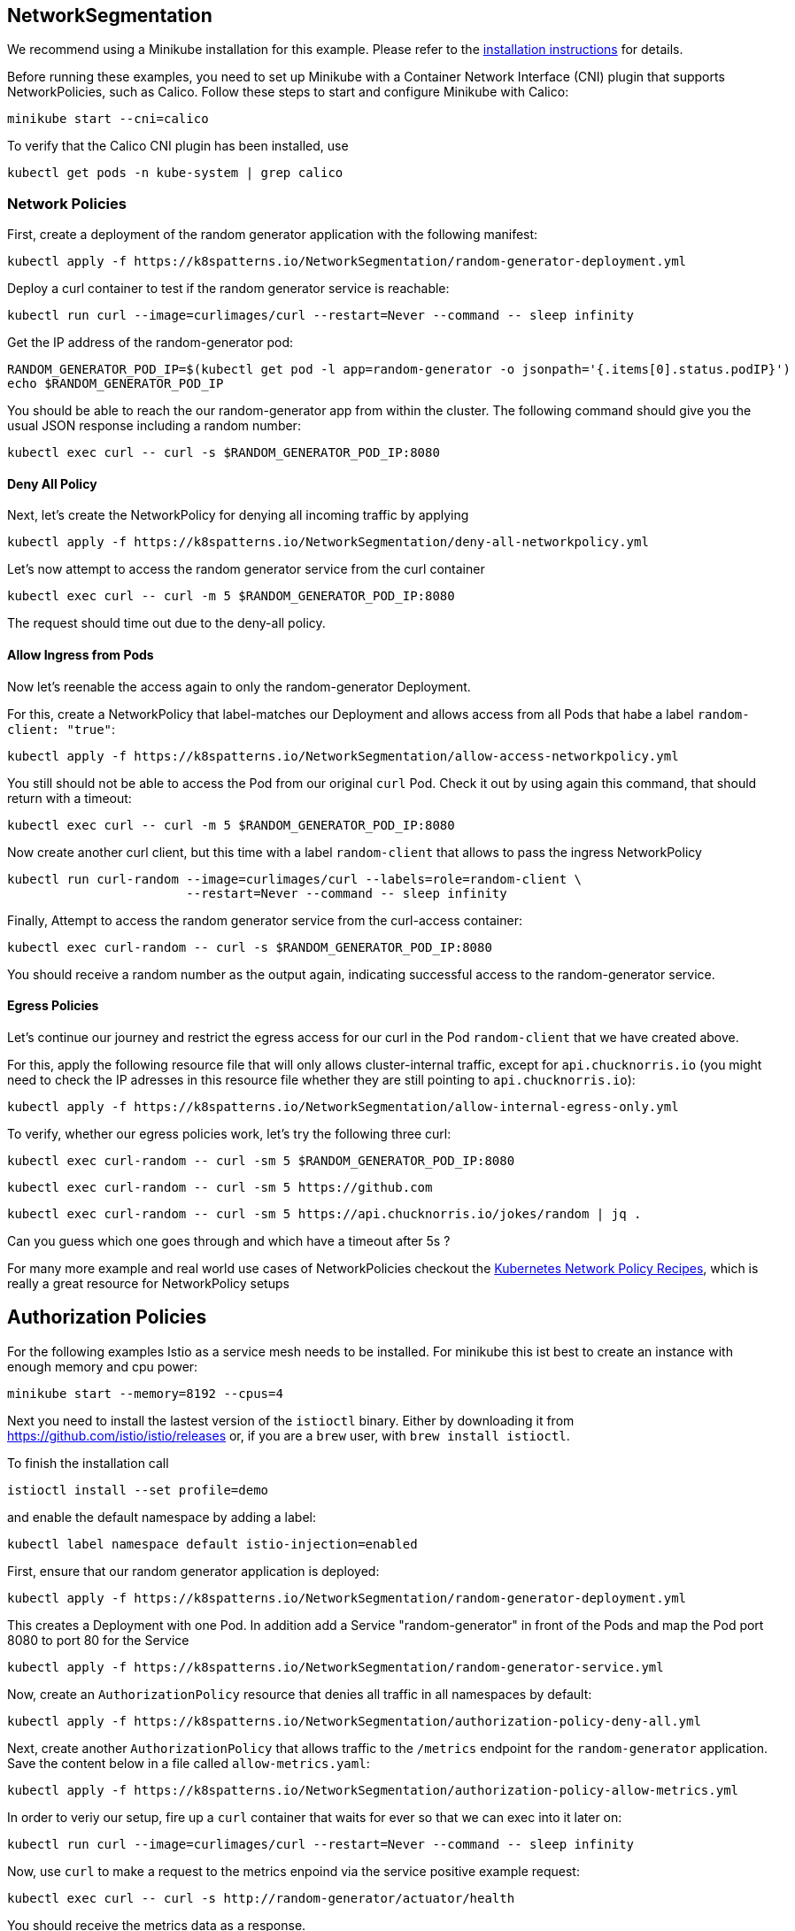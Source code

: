 == NetworkSegmentation

ifndef::skipInstall[]
We recommend using a Minikube installation for this example. Please refer to the link:../../INSTALL.adoc#minikube[installation instructions] for details.

Before running these examples, you need to set up Minikube with a Container Network Interface (CNI) plugin that supports NetworkPolicies, such as Calico. Follow these steps to start and configure Minikube with Calico:

[source, shell]
----
minikube start --cni=calico
----

To verify that the Calico CNI plugin has been installed, use

[source, shell]
----
kubectl get pods -n kube-system | grep calico
----
endif::skipInstall[]

=== Network Policies

First, create a deployment of the random generator application with the following manifest:

[source,shell]
----
kubectl apply -f https://k8spatterns.io/NetworkSegmentation/random-generator-deployment.yml
----

Deploy a curl container to test if the random generator service is reachable:

[source,shell]
----
kubectl run curl --image=curlimages/curl --restart=Never --command -- sleep infinity
----

Get the IP address of the random-generator pod:

[source,shell]
----
RANDOM_GENERATOR_POD_IP=$(kubectl get pod -l app=random-generator -o jsonpath='{.items[0].status.podIP}')
echo $RANDOM_GENERATOR_POD_IP
----

You should be able to reach the our random-generator app from within the cluster. The following command should give you the usual JSON response including a random number:

[source,shell]
----
kubectl exec curl -- curl -s $RANDOM_GENERATOR_POD_IP:8080
----

==== Deny All Policy

Next, let's create the NetworkPolicy for denying all incoming traffic by applying

[source,shell]
----
kubectl apply -f https://k8spatterns.io/NetworkSegmentation/deny-all-networkpolicy.yml
----

Let's now attempt to access the random generator service from the curl container

[source,shell]
----
kubectl exec curl -- curl -m 5 $RANDOM_GENERATOR_POD_IP:8080
----

The request should time out due to the deny-all policy.

==== Allow Ingress from Pods

Now let's reenable the access again to only the random-generator Deployment. 

For this, create a NetworkPolicy that label-matches our Deployment and allows access from all Pods that habe a label `random-client: "true"`:

[source,shell]
----
kubectl apply -f https://k8spatterns.io/NetworkSegmentation/allow-access-networkpolicy.yml
----

You still should not be able to access the Pod from our original `curl` Pod. Check it out by using again this command, that should return with a timeout:

[source,shell]
----
kubectl exec curl -- curl -m 5 $RANDOM_GENERATOR_POD_IP:8080
----

Now create another curl client, but this time with a label `random-client` that allows to pass the ingress NetworkPolicy

[source,shell]
----
kubectl run curl-random --image=curlimages/curl --labels=role=random-client \
                        --restart=Never --command -- sleep infinity
----

Finally, Attempt to access the random generator service from the curl-access container:

[source,shell]
----
kubectl exec curl-random -- curl -s $RANDOM_GENERATOR_POD_IP:8080
----

You should receive a random number as the output again, indicating successful access to the random-generator service.

==== Egress Policies

Let's continue our journey and restrict the egress access for our curl in the Pod `random-client` that we have created above.

For this, apply the following resource file that will only allows cluster-internal traffic, except for `api.chucknorris.io` (you might need to check the IP adresses in this resource file whether they are still pointing to `api.chucknorris.io`):

[source,shell]
----
kubectl apply -f https://k8spatterns.io/NetworkSegmentation/allow-internal-egress-only.yml
----

To verify, whether our egress policies work, let's try the following three curl:

[source,shell]
----
kubectl exec curl-random -- curl -sm 5 $RANDOM_GENERATOR_POD_IP:8080
----

[source,shell]
----
kubectl exec curl-random -- curl -sm 5 https://github.com
----

[source,shell]
----
kubectl exec curl-random -- curl -sm 5 https://api.chucknorris.io/jokes/random | jq .
----

Can you guess which one goes through and which have a timeout after 5s ?

For many more example and real world use cases of NetworkPolicies checkout the https://github.com/ahmetb/kubernetes-network-policy-recipes[Kubernetes Network Policy Recipes], which is really a great resource for NetworkPolicy setups

== Authorization Policies

For the following examples Istio as a service mesh needs to be installed. For minikube this ist best to create an instance with enough memory and cpu power:

[source, shell]
----
minikube start --memory=8192 --cpus=4
----

Next you need to install the lastest version of the `istioctl` binary.
Either by downloading it from https://github.com/istio/istio/releases or, if you are a `brew` user, with `brew install istioctl`.

To finish the installation call

[source, shell]
----
istioctl install --set profile=demo
----

and enable the default namespace by adding a label:

[source, shell]
----
kubectl label namespace default istio-injection=enabled
----

First, ensure that our random generator application is deployed:

[source,shell]
----
kubectl apply -f https://k8spatterns.io/NetworkSegmentation/random-generator-deployment.yml
----

This creates a Deployment with one Pod. In addition add a Service "random-generator" in front of the Pods and map the Pod port 8080 to port 80 for the Service

[source,shell]
----
kubectl apply -f https://k8spatterns.io/NetworkSegmentation/random-generator-service.yml
----
Now, create an `AuthorizationPolicy` resource that denies all traffic in all namespaces by default:

[source,shell]
----
kubectl apply -f https://k8spatterns.io/NetworkSegmentation/authorization-policy-deny-all.yml
----

Next, create another `AuthorizationPolicy` that allows traffic to the `/metrics` endpoint for the `random-generator` application. Save the content below in a file called `allow-metrics.yaml`:

[source,shell]
----
kubectl apply -f https://k8spatterns.io/NetworkSegmentation/authorization-policy-allow-metrics.yml
----

In order to veriy our setup, fire up a `curl` container that waits for ever so that we can exec into it later on:

[source,shell]
----
kubectl run curl --image=curlimages/curl --restart=Never --command -- sleep infinity
----

Now, use `curl` to make a request to the metrics enpoind via the service positive example request:

[source,shell]
----
kubectl exec curl -- curl -s http://random-generator/actuator/health
----

You should receive the metrics data as a response.

For a negative example, try to access an unauthorized endpoint:

[source,shell]
----
kubectl exec curl -- curl -sm 5 http://random-generator/
----

You should receive an "RBAC: access denied" response or a similar access denial message.

=== More Information

* https://oreil.ly/gwU-y[Network Segmentation Example]
* https://oreil.ly/P5r0X[Network Policies]
* https://oreil.ly/qR0O9[The Kubernetes Network Model]
* https://oreil.ly/NhrWK[Kubernetes Network Policy Recipes]
* https://oreil.ly/BzlSd[Using Network Policies]
* https://oreil.ly/r-dn7[Why You Should Test Your Kubernetes Network Policies]
* https://oreil.ly/_5cWc[Using the eBPF Superpowers to Generate Kubernetes Security Policies]
* https://oreil.ly/5VbP4[Using Advise Network-Policy] with Inspektor Gadget
* https://oreil.ly/-jKvO[You and Your Security Profiles; Generating Security Policies with the Help of eBPF]
* https://oreil.ly/r-4pI[kube-iptables-tailer]
* https://oreil.ly/9lqlu[Creating Policies from Verdicts]
* https://oreil.ly/69M7s[Istio: Authorization Policy]
* https://oreil.ly/bLq35[Istio: Authentication Policies]
* https://oreil.ly/X00FG[SIG Multitenancy Working Group]
